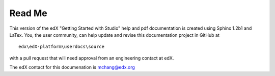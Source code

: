 *******
Read Me
*******
 
This version of the edX "Getting Started with Studio" help and pdf documentation is created using Sphinx 1.2b1 and LaTex. You, the user community, can help update and revise this documentation project in GitHub at ::

  edx\edX-platform\userdocs\source

with a pull request that will need approval from an engineering contact at edX. 

The edX contact for this documenation is mchang@edx.org 
